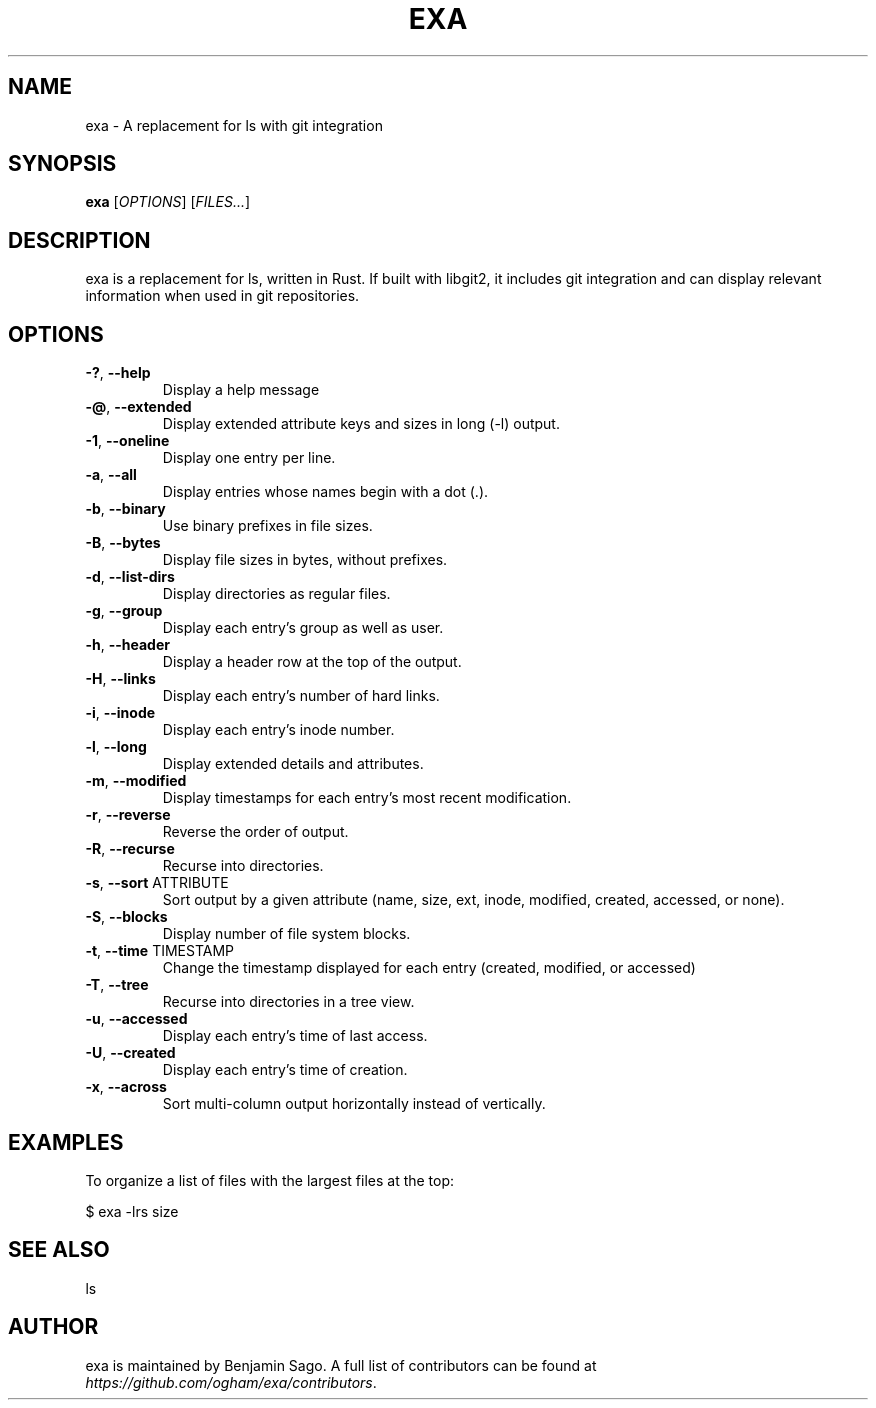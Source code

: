 .TH EXA "1" "February 2015" "exa 0.1.0" "User Commands"
.SH NAME
exa \- A replacement for ls with git integration
.SH SYNOPSIS
.B exa
[\fIOPTIONS\fR] [\fIFILES...\fR]

.SH DESCRIPTION
exa is a replacement for ls, written in Rust. If built with libgit2, it includes git integration and can display relevant information when used in git repositories.

.SH OPTIONS

.TP
\fB\-?\fR, \fB\-\-help\fR
Display a help message

.TP
\fB\-@\fR, \fB\-\-extended\fR
Display extended attribute keys and sizes in long (-l) output.

.TP
\fB\-1\fR, \fB\-\-oneline\fR
Display one entry per line.

.TP
\fB\-a\fR, \fB\-\-all\fR
Display entries whose names begin with a dot (.).

.TP
\fB\-b\fR, \fB\-\-binary\fR
Use binary prefixes in file sizes.

.TP
\fB\-B\fR, \fB\-\-bytes\fR
Display file sizes in bytes, without prefixes.

.TP
\fB\-d\fR, \fB\-\-list\-dirs\fR
Display directories as regular files.

.TP
\fB\-g\fR, \fB\-\-group\fR
Display each entry's group as well as user.

.TP
\fB\-h\fR, \fB\-\-header\fR
Display a header row at the top of the output.

.TP
\fB\-H\fR, \fB\-\-links\fR
Display each entry's number of hard links.

.TP
\fB\-i\fR, \fB\-\-inode\fR
Display each entry's inode number.

.TP
\fB\-l\fR, \fB\-\-long\fR
Display extended details and attributes.

.TP
\fB\-m\fR, \fB\-\-modified\fR
Display timestamps for each entry's most recent modification.

.TP
\fB\-r\fR, \fB\-\-reverse\fR
Reverse the order of output.

.TP
\fB\-R\fR, \fB\-\-recurse\fR
Recurse into directories.

.TP
\fB\-s\fR, \fB\-\-sort\fR ATTRIBUTE
Sort output by a given attribute (name, size, ext, inode, modified, created, accessed, or none).

.TP
\fB\-S\fR, \fB\-\-blocks\fR
Display number of file system blocks.

.TP
\fB\-t\fR, \fB\-\-time\fR TIMESTAMP
Change the timestamp displayed for each entry (created, modified, or accessed)

.TP
\fB\-T\fR, \fB\-\-tree\fR
Recurse into directories in a tree view.

.TP
\fB\-u\fR, \fB\-\-accessed\fR
Display each entry's time of last access.

.TP
\fB\-U\fR, \fB\-\-created\fR
Display each entry's time of creation.

.TP
\fB\-x\fR, \fB\-\-across\fR
Sort multi-column output horizontally instead of vertically.

.SH "EXAMPLES"

To organize a list of files with the largest files at the top:

    $ exa -lrs size

.SH "SEE ALSO"

ls

.SH "AUTHOR"
exa is maintained by Benjamin Sago. A full list of contributors can be found at \fIhttps://github.com/ogham/exa/contributors\fR\.
